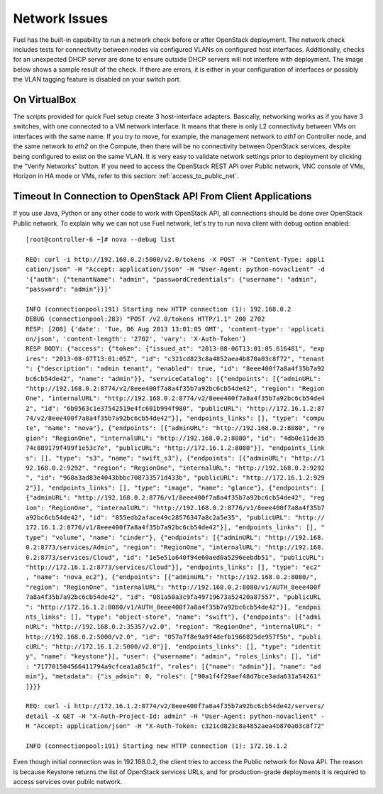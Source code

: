 .. raw:: pdf

   PageBreak

.. index:: Fuel UI: Network Issues

Network Issues
==============

Fuel has the built-in capability to run a network check before or after 
OpenStack deployment. The network check includes tests for connectivity between 
nodes via configured VLANs on configured host interfaces. Additionally, checks 
for an unexpected DHCP server are done to ensure outside DHCP servers will not 
interfere with deployment. The image below shows a sample result of the check. 
If there are errors, it is either in your configuration of interfaces or 
possibly the VLAN tagging feature is disabled on your switch port. 

.. image:: /_images/net_verify_failure.png
  :align: center

On VirtualBox
-------------

The scripts provided for quick Fuel setup create 3 host-interface adapters.
Basically, networking works as if you have 3 switches, with one connected
to a VM network interface. It means that there is only L2 connectivity between 
VMs on interfaces with the same name. If you try to move, for example, 
the management network to `eth1` on Controller node, and the 
same network to `eth2` on the Compute, then there will be no connectivity 
between OpenStack services, despite being configured to exist on the same 
VLAN. It is very easy to validate network settings prior to deployment by 
clicking the "Verify Networks" button.
If you need to access the OpenStack REST API over Public network, VNC console 
of VMs, Horizon in HA mode or VMs, refer to this section: 
:ref:`access_to_public_net`.

Timeout In Connection to OpenStack API From Client Applications
---------------------------------------------------------------

If you use Java, Python or any other code to work with OpenStack API, all 
connections should be done over OpenStack Public network. To explain why we 
can not use Fuel network, let's try to run nova client with debug 
option enabled::

  [root@controller-6 ~]# nova --debug list

  REQ: curl -i http://192.168.0.2:5000/v2.0/tokens -X POST -H "Content-Type: appli
  cation/json" -H "Accept: application/json" -H "User-Agent: python-novaclient" -d
  '{"auth": {"tenantName": "admin", "passwordCredentials": {"username": "admin", 
  "password": "admin"}}}'

  INFO (connectionpool:191) Starting new HTTP connection (1): 192.168.0.2
  DEBUG (connectionpool:283) "POST /v2.0/tokens HTTP/1.1" 200 2702
  RESP: [200] {'date': 'Tue, 06 Aug 2013 13:01:05 GMT', 'content-type': 'applicati
  on/json', 'content-length': '2702', 'vary': 'X-Auth-Token'}
  RESP BODY: {"access": {"token": {"issued_at": "2013-08-06T13:01:05.616481", "exp
  ires": "2013-08-07T13:01:05Z", "id": "c321cd823c8a4852aea4b870a03c8f72", "tenant
  ": {"description": "admin tenant", "enabled": true, "id": "8eee400f7a8a4f35b7a92
  bc6cb54de42", "name": "admin"}}, "serviceCatalog": [{"endpoints": [{"adminURL": 
  "http://192.168.0.2:8774/v2/8eee400f7a8a4f35b7a92bc6cb54de42", "region": "Region
  One", "internalURL": "http://192.168.0.2:8774/v2/8eee400f7a8a4f35b7a92bc6cb54de4
  2", "id": "6b9563c1e37542519e4fc601b994f980", "publicURL": "http://172.16.1.2:87
  74/v2/8eee400f7a8a4f35b7a92bc6cb54de42"}], "endpoints_links": [], "type": "compu
  te", "name": "nova"}, {"endpoints": [{"adminURL": "http://192.168.0.2:8080", "re
  gion": "RegionOne", "internalURL": "http://192.168.0.2:8080", "id": "4db0e11de35
  74c889179f499f1e53c7e", "publicURL": "http://172.16.1.2:8080"}], "endpoints_link
  s": [], "type": "s3", "name": "swift_s3"}, {"endpoints": [{"adminURL": "http://1
  92.168.0.2:9292", "region": "RegionOne", "internalURL": "http://192.168.0.2:9292
  ", "id": "960a3ad83e4043bbbc708733571d433b", "publicURL": "http://172.16.1.2:929
  2"}], "endpoints_links": [], "type": "image", "name": "glance"}, {"endpoints": [
  {"adminURL": "http://192.168.0.2:8776/v1/8eee400f7a8a4f35b7a92bc6cb54de42", "reg
  ion": "RegionOne", "internalURL": "http://192.168.0.2:8776/v1/8eee400f7a8a4f35b7
  a92bc6cb54de42", "id": "055edb2aface49c28576347a8c2a5e35", "publicURL": "http://
  172.16.1.2:8776/v1/8eee400f7a8a4f35b7a92bc6cb54de42"}], "endpoints_links": [], "
  type": "volume", "name": "cinder"}, {"endpoints": [{"adminURL": "http://192.168.
  0.2:8773/services/Admin", "region": "RegionOne", "internalURL": "http://192.168.
  0.2:8773/services/Cloud", "id": "1e5e51a640f94e60aed0a5296eebdb51", "publicURL":
  "http://172.16.1.2:8773/services/Cloud"}], "endpoints_links": [], "type": "ec2"
  , "name": "nova_ec2"}, {"endpoints": [{"adminURL": "http://192.168.0.2:8080/", 
  "region": "RegionOne", "internalURL": "http://192.168.0.2:8080/v1/AUTH_8eee400f
  7a8a4f35b7a92bc6cb54de42", "id": "081a50a3c9fa49719673a52420a87557", "publicURL
  ": "http://172.16.1.2:8080/v1/AUTH_8eee400f7a8a4f35b7a92bc6cb54de42"}], "endpoi
  nts_links": [], "type": "object-store", "name": "swift"}, {"endpoints": [{"admi
  nURL": "http://192.168.0.2:35357/v2.0", "region": "RegionOne", "internalURL": "
  http://192.168.0.2:5000/v2.0", "id": "057a7f8e9a9f4defb1966825de957f5b", "publi
  cURL": "http://172.16.1.2:5000/v2.0"}], "endpoints_links": [], "type": "identit
  y", "name": "keystone"}], "user": {"username": "admin", "roles_links": [], "id"
  : "717701504566411794a9cfcea1a85c1f", "roles": [{"name": "admin"}], "name": "ad
  min"}, "metadata": {"is_admin": 0, "roles": ["90a1f4f29aef48d7bce3ada631a54261"
  ]}}}

  REQ: curl -i http://172.16.1.2:8774/v2/8eee400f7a8a4f35b7a92bc6cb54de42/servers/
  detail -X GET -H "X-Auth-Project-Id: admin" -H "User-Agent: python-novaclient" -
  H "Accept: application/json" -H "X-Auth-Token: c321cd823c8a4852aea4b870a03c8f72"

  INFO (connectionpool:191) Starting new HTTP connection (1): 172.16.1.2

Even though initial connection was in 192.168.0.2, the client tries to 
access the Public network for Nova API. The reason is because Keystone returns 
the list of OpenStack services URLs, and for production-grade deployments it 
is required to access services over public network. 

.. seealso:: :ref:`access_to_public_net` if you want to configure the 
  installation on VirtualBox and fix issues like the one above.
